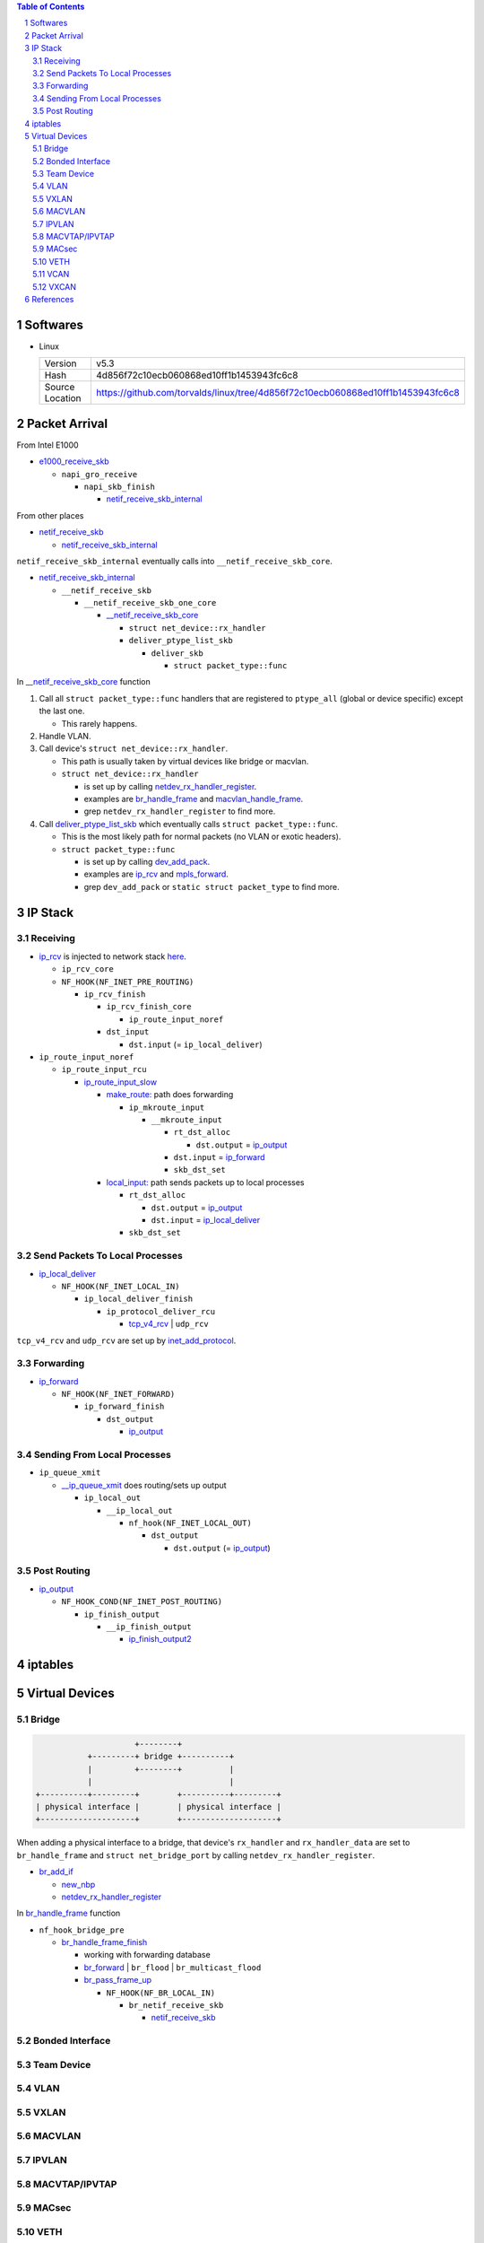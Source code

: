 .. contents:: Table of Contents
.. section-numbering::

Softwares
=========

- Linux

  +-----------------+---------------------------------------------------------------------------------+
  | Version         | v5.3                                                                            |
  +-----------------+---------------------------------------------------------------------------------+
  | Hash            | 4d856f72c10ecb060868ed10ff1b1453943fc6c8                                        |
  +-----------------+---------------------------------------------------------------------------------+
  | Source Location | https://github.com/torvalds/linux/tree/4d856f72c10ecb060868ed10ff1b1453943fc6c8 |
  +-----------------+---------------------------------------------------------------------------------+

Packet Arrival
==============

From Intel E1000

+ `e1000_receive_skb <https://github.com/torvalds/linux/blob/4d856f72c10ecb060868ed10ff1b1453943fc6c8/drivers/net/ethernet/intel/e1000e/netdev.c#L551>`__

  + ``napi_gro_receive``

    + ``napi_skb_finish``

      + `netif_receive_skb_internal <https://github.com/torvalds/linux/blob/4d856f72c10ecb060868ed10ff1b1453943fc6c8/net/core/dev.c#L5186>`__

From other places

+ `netif_receive_skb <https://github.com/torvalds/linux/blob/4d856f72c10ecb060868ed10ff1b1453943fc6c8/net/core/dev.c#L5261>`__

  + `netif_receive_skb_internal <https://github.com/torvalds/linux/blob/4d856f72c10ecb060868ed10ff1b1453943fc6c8/net/core/dev.c#L5186>`__

``netif_receive_skb_internal`` eventually calls into ``__netif_receive_skb_core``.

+ `netif_receive_skb_internal <https://github.com/torvalds/linux/blob/4d856f72c10ecb060868ed10ff1b1453943fc6c8/net/core/dev.c#L5186>`__

  + ``__netif_receive_skb``

    + ``__netif_receive_skb_one_core``

      + `__netif_receive_skb_core <https://github.com/torvalds/linux/blob/4d856f72c10ecb060868ed10ff1b1453943fc6c8/net/core/dev.c#L4807>`__

        + ``struct net_device::rx_handler``
        + ``deliver_ptype_list_skb``

          + ``deliver_skb``

            + ``struct packet_type::func``

In `__netif_receive_skb_core <https://github.com/torvalds/linux/blob/4d856f72c10ecb060868ed10ff1b1453943fc6c8/net/core/dev.c#L4807>`__ function

#. Call all ``struct packet_type::func`` handlers that are registered to ``ptype_all`` (global or device specific) except the last one.

   - This rarely happens.

#. Handle VLAN.

#. Call device's ``struct net_device::rx_handler``.

   - This path is usually taken by virtual devices like bridge or macvlan. 
   - ``struct net_device::rx_handler``

     * is set up by calling `netdev_rx_handler_register <https://github.com/torvalds/linux/blob/4d856f72c10ecb060868ed10ff1b1453943fc6c8/net/core/dev.c#L4728>`__.
     * examples are `br_handle_frame <https://github.com/torvalds/linux/blob/4d856f72c10ecb060868ed10ff1b1453943fc6c8/net/bridge/br_input.c#L256>`__ and `macvlan_handle_frame <https://github.com/torvalds/linux/blob/4d856f72c10ecb060868ed10ff1b1453943fc6c8/drivers/net/macvlan.c#L435>`__.
     * grep ``netdev_rx_handler_register`` to find more.

#. Call `deliver_ptype_list_skb <https://github.com/torvalds/linux/blob/4d856f72c10ecb060868ed10ff1b1453943fc6c8/net/core/dev.c#L1972>`__ which eventually calls ``struct packet_type::func``.

   - This is the most likely path for normal packets (no VLAN or exotic headers).
   - ``struct packet_type::func``

     * is set up by calling `dev_add_pack <https://github.com/torvalds/linux/blob/4d856f72c10ecb060868ed10ff1b1453943fc6c8/net/core/dev.c#L406>`__.
     * examples are `ip_rcv <https://github.com/torvalds/linux/blob/4d856f72c10ecb060868ed10ff1b1453943fc6c8/net/ipv4/ip_input.c#L514>`__ and `mpls_forward <https://github.com/torvalds/linux/blob/4d856f72c10ecb060868ed10ff1b1453943fc6c8/net/mpls/af_mpls.c#L341>`__.
     * grep ``dev_add_pack`` or ``static struct packet_type`` to find more.

IP Stack
========

Receiving
---------

+ `ip_rcv <https://github.com/torvalds/linux/blob/4d856f72c10ecb060868ed10ff1b1453943fc6c8/net/ipv4/ip_input.c#L514>`__ is injected to network stack `here <https://github.com/torvalds/linux/blob/4d856f72c10ecb060868ed10ff1b1453943fc6c8/net/ipv4/af_inet.c#L2023>`__.

  + ``ip_rcv_core``
  + ``NF_HOOK(NF_INET_PRE_ROUTING)``

    + ``ip_rcv_finish``

      + ``ip_rcv_finish_core``

        + ``ip_route_input_noref``

      + ``dst_input``

        + ``dst.input`` (= ``ip_local_deliver``)

+ ``ip_route_input_noref``

  + ``ip_route_input_rcu``

    + `ip_route_input_slow <https://github.com/torvalds/linux/blob/4d856f72c10ecb060868ed10ff1b1453943fc6c8/net/ipv4/route.c#L2034>`__

      + `make_route: <https://github.com/torvalds/linux/blob/4d856f72c10ecb060868ed10ff1b1453943fc6c8/net/ipv4/route.c#L2145>`__ path does forwarding

        + ``ip_mkroute_input``

          + ``__mkroute_input``

            + ``rt_dst_alloc``

              + ``dst.output`` = `ip_output <https://github.com/torvalds/linux/blob/4d856f72c10ecb060868ed10ff1b1453943fc6c8/net/ipv4/ip_output.c#L423>`__

            + ``dst.input`` = `ip_forward <https://github.com/torvalds/linux/blob/4d856f72c10ecb060868ed10ff1b1453943fc6c8/net/ipv4/ip_forward.c#L86>`__
            + ``skb_dst_set``

      + `local_input: <https://github.com/torvalds/linux/blob/4d856f72c10ecb060868ed10ff1b1453943fc6c8/net/ipv4/route.c#L2163>`__ path sends packets up to local processes

        + ``rt_dst_alloc``

          + ``dst.output`` = `ip_output <https://github.com/torvalds/linux/blob/4d856f72c10ecb060868ed10ff1b1453943fc6c8/net/ipv4/ip_output.c#L423>`__
          + ``dst.input`` = `ip_local_deliver <https://github.com/torvalds/linux/blob/4d856f72c10ecb060868ed10ff1b1453943fc6c8/net/ipv4/ip_input.c#L240>`__

        + ``skb_dst_set``

Send Packets To Local Processes
-------------------------------

+ `ip_local_deliver <https://github.com/torvalds/linux/blob/4d856f72c10ecb060868ed10ff1b1453943fc6c8/net/ipv4/ip_input.c#L240>`__

  + ``NF_HOOK(NF_INET_LOCAL_IN)``

    + ``ip_local_deliver_finish``

      + ``ip_protocol_deliver_rcu``

        + `tcp_v4_rcv <https://github.com/torvalds/linux/blob/4d856f72c10ecb060868ed10ff1b1453943fc6c8/net/ipv4/tcp_ipv4.c#L1786>`__ | ``udp_rcv``

``tcp_v4_rcv`` and ``udp_rcv`` are set up by `inet_add_protocol <https://github.com/torvalds/linux/blob/4d856f72c10ecb060868ed10ff1b1453943fc6c8/net/ipv4/protocol.c#L32>`__.

Forwarding
----------

+ `ip_forward <https://github.com/torvalds/linux/blob/4d856f72c10ecb060868ed10ff1b1453943fc6c8/net/ipv4/ip_forward.c#L86>`__

  + ``NF_HOOK(NF_INET_FORWARD)``

    + ``ip_forward_finish``

      + ``dst_output``

        + `ip_output <https://github.com/torvalds/linux/blob/4d856f72c10ecb060868ed10ff1b1453943fc6c8/net/ipv4/ip_output.c#L423>`__

Sending From Local Processes
----------------------------

+ ``ip_queue_xmit``

  + `__ip_queue_xmit <https://github.com/torvalds/linux/blob/4d856f72c10ecb060868ed10ff1b1453943fc6c8/net/ipv4/ip_output.c#L453>`__ does routing/sets up output

    + ``ip_local_out``

      + ``__ip_local_out``

        + ``nf_hook(NF_INET_LOCAL_OUT)``

          + ``dst_output``

            + ``dst.output`` (= `ip_output <https://github.com/torvalds/linux/blob/4d856f72c10ecb060868ed10ff1b1453943fc6c8/net/ipv4/ip_output.c#L423>`__)

Post Routing
------------

+ `ip_output <https://github.com/torvalds/linux/blob/4d856f72c10ecb060868ed10ff1b1453943fc6c8/net/ipv4/ip_output.c#L423>`__

  + ``NF_HOOK_COND(NF_INET_POST_ROUTING)``

    + ``ip_finish_output``

      + ``__ip_finish_output``

        + `ip_finish_output2 <https://github.com/torvalds/linux/blob/4d856f72c10ecb060868ed10ff1b1453943fc6c8/net/ipv4/ip_output.c#L185>`__

iptables
========

Virtual Devices
===============

Bridge
------

.. code-block:: text

                         +--------+
               +---------+ bridge +----------+
               |         +--------+          |
               |                             |
    +----------+---------+        +----------+---------+
    | physical interface |        | physical interface |
    +--------------------+        +--------------------+

When adding a physical interface to a bridge, that device's ``rx_handler`` and ``rx_handler_data`` are set to ``br_handle_frame`` and ``struct net_bridge_port`` by calling ``netdev_rx_handler_register``.

+ `br_add_if <https://github.com/torvalds/linux/blob/4d856f72c10ecb060868ed10ff1b1453943fc6c8/net/bridge/br_if.c#L556>`__

  + `new_nbp <https://github.com/torvalds/linux/blob/4d856f72c10ecb060868ed10ff1b1453943fc6c8/net/bridge/br_if.c#L408>`__
  + `netdev_rx_handler_register <https://github.com/torvalds/linux/blob/4d856f72c10ecb060868ed10ff1b1453943fc6c8/net/core/dev.c#L4728>`__

In `br_handle_frame <https://github.com/torvalds/linux/blob/4d856f72c10ecb060868ed10ff1b1453943fc6c8/net/bridge/br_input.c#L256>`__ function

+ ``nf_hook_bridge_pre``

  + `br_handle_frame_finish <https://github.com/torvalds/linux/blob/4d856f72c10ecb060868ed10ff1b1453943fc6c8/net/bridge/br_input.c#L70>`__

    + working with forwarding database
    + `br_forward <https://github.com/torvalds/linux/blob/4d856f72c10ecb060868ed10ff1b1453943fc6c8/net/bridge/br_forward.c#L138>`__ | ``br_flood`` | ``br_multicast_flood``
    + `br_pass_frame_up <https://github.com/torvalds/linux/blob/4d856f72c10ecb060868ed10ff1b1453943fc6c8/net/bridge/br_input.c#L32>`__

      + ``NF_HOOK(NF_BR_LOCAL_IN)``

        + ``br_netif_receive_skb``

          + `netif_receive_skb <https://github.com/torvalds/linux/blob/4d856f72c10ecb060868ed10ff1b1453943fc6c8/net/core/dev.c#L5261>`__

Bonded Interface
----------------

Team Device
-----------

VLAN
----

VXLAN
-----

MACVLAN
-------

IPVLAN
------

MACVTAP/IPVTAP
--------------

MACsec
------

VETH
----

VCAN
----

VXCAN
-----

References
==========
